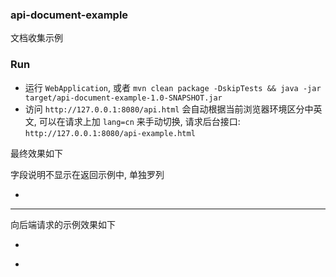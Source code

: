 
*** api-document-example

文档收集示例

*** Run

+ 运行 ~WebApplication~, 或者 ~mvn clean package -DskipTests && java -jar target/api-document-example-1.0-SNAPSHOT.jar~
+ 访问 ~http://127.0.0.1:8080/api.html~ 会自动根据当前浏览器环境区分中英文, 可以在请求上加 ~lang=cn~ 来手动切换, 请求后台接口: ~http://127.0.0.1:8080/api-example.html~

最终效果如下

[[https://raw.githubusercontent.com/liuanxin/image/master/api.png]]
字段说明不显示在返回示例中, 单独罗列
[[https://raw.githubusercontent.com/liuanxin/image/master/api2.png]]
-
[[https://raw.githubusercontent.com/liuanxin/image/master/api.gif]]

-----

向后端请求的示例效果如下

[[https://raw.githubusercontent.com/liuanxin/image/master/api-example.png]]
-
[[https://raw.githubusercontent.com/liuanxin/image/master/api-example2.png]]
-
[[https://raw.githubusercontent.com/liuanxin/image/master/api-example.gif]]
